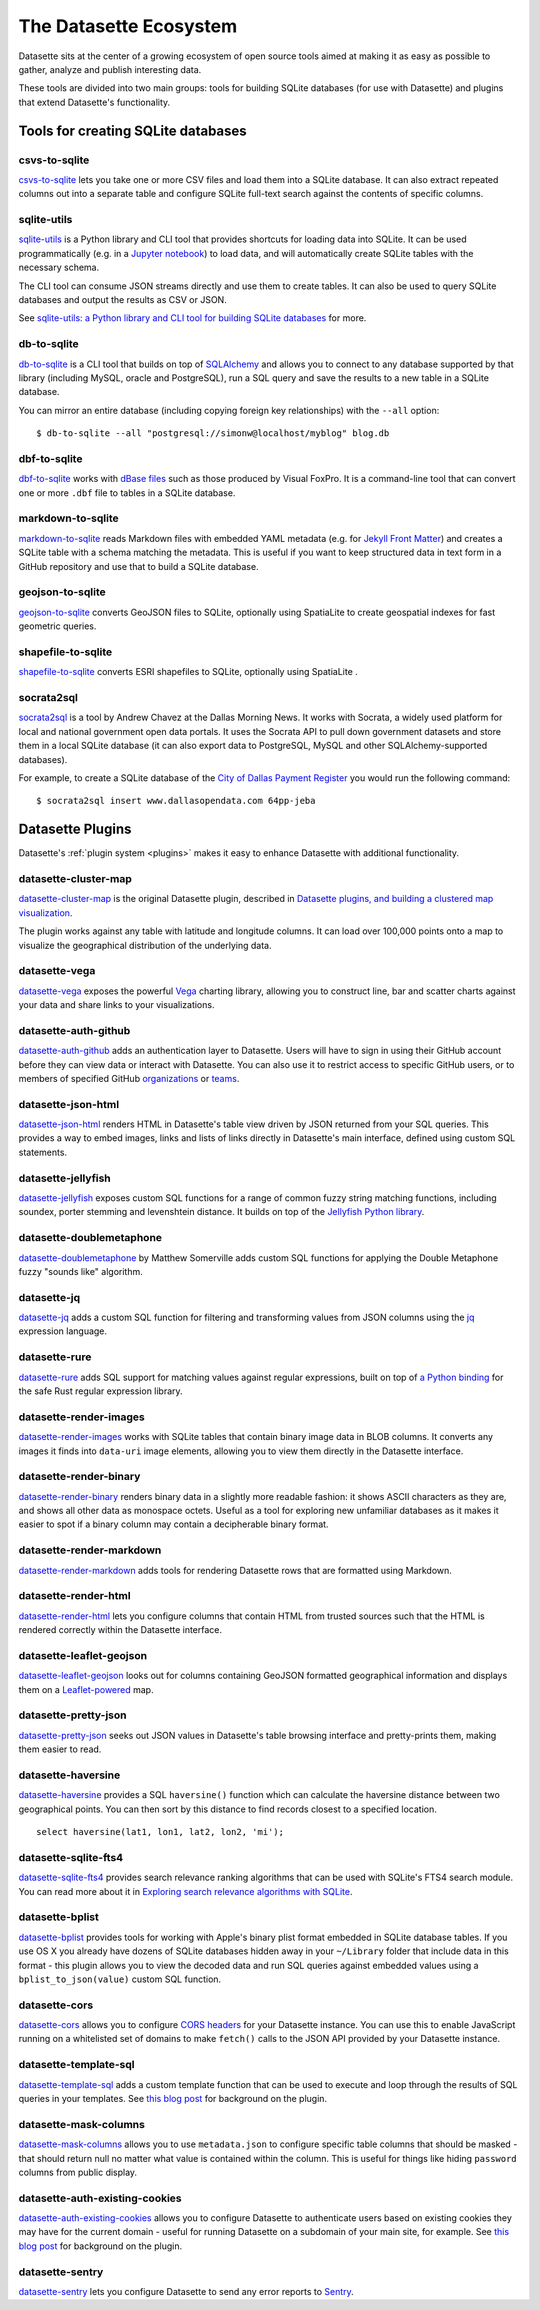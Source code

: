 .. _ecosystem:

=======================
The Datasette Ecosystem
=======================

Datasette sits at the center of a growing ecosystem of open source tools aimed at making it as easy as possible to gather, analyze and publish interesting data.

These tools are divided into two main groups: tools for building SQLite databases (for use with Datasette) and plugins that extend Datasette's functionality.

Tools for creating SQLite databases
===================================

csvs-to-sqlite
--------------

`csvs-to-sqlite <https://github.com/simonw/csvs-to-sqlite>`__ lets you take one or more CSV files and load them into a SQLite database. It can also extract repeated columns out into a separate table and configure SQLite full-text search against the contents of specific columns.

sqlite-utils
------------

`sqlite-utils <https://github.com/simonw/sqlite-utils>`__ is a Python library and CLI tool that provides shortcuts for loading data into SQLite. It can be used programmatically (e.g. in a `Jupyter notebook <https://jupyter.org/>`__) to load data, and will automatically create SQLite tables with the necessary schema.

The CLI tool can consume JSON streams directly and use them to create tables. It can also be used to query SQLite databases and output the results as CSV or JSON.

See `sqlite-utils: a Python library and CLI tool for building SQLite databases <https://simonwillison.net/2019/Feb/25/sqlite-utils/>`__ for more.

db-to-sqlite
------------

`db-to-sqlite <https://github.com/simonw/db-to-sqlite>`__ is a CLI tool that builds on top of `SQLAlchemy <https://www.google.com/search?client=firefox-b-1-ab&q=sqlalchemy>`__ and allows you to connect to any database supported by that library (including MySQL, oracle and PostgreSQL), run a SQL query and save the results to a new table in a SQLite database. 

You can mirror an entire database (including copying foreign key relationships) with the ``--all`` option::

    $ db-to-sqlite --all "postgresql://simonw@localhost/myblog" blog.db

dbf-to-sqlite
-------------

`dbf-to-sqlite <https://github.com/simonw/dbf-to-sqlite>`__ works with `dBase files <https://en.wikipedia.org/wiki/.dbf>`__ such as those produced by Visual FoxPro. It is a command-line tool that can convert one or more ``.dbf`` file to tables in a SQLite database.

markdown-to-sqlite
------------------

`markdown-to-sqlite <https://github.com/simonw/markdown-to-sqlite>`__ reads Markdown files with embedded YAML metadata (e.g. for `Jekyll Front Matter <https://jekyllrb.com/docs/front-matter/>`__) and creates a SQLite table with a schema matching the metadata. This is useful if you want to keep structured data in text form in a GitHub repository and use that to build a SQLite database.

geojson-to-sqlite
-----------------

`geojson-to-sqlite <https://github.com/simonw/geojson-to-sqlite>`__ converts GeoJSON files to SQLite, optionally using SpatiaLite to create geospatial indexes for fast geometric queries.

shapefile-to-sqlite
-------------------

`shapefile-to-sqlite <https://github.com/simonw/shapefile-to-sqlite>`__ converts ESRI shapefiles to SQLite, optionally using SpatiaLite .

socrata2sql
-----------

`socrata2sql <https://github.com/DallasMorningNews/socrata2sql>`__ is a tool by Andrew Chavez at the Dallas Morning News. It works with Socrata, a widely used platform for local and national government open data portals. It uses the Socrata API to pull down government datasets and store them in a local SQLite database (it can also export data to PostgreSQL, MySQL and other SQLAlchemy-supported databases).

For example, to create a SQLite database of the `City of Dallas Payment Register <https://www.dallasopendata.com/Budget-Finance/City-of-Dallas-Payment-Register/64pp-jeba>`__ you would run the following command::

    $ socrata2sql insert www.dallasopendata.com 64pp-jeba

.. _ecosystem_plugins:

Datasette Plugins
=================

Datasette's :ref:`plugin system <plugins>` makes it easy to enhance Datasette with additional functionality.

datasette-cluster-map
---------------------

`datasette-cluster-map <https://github.com/simonw/datasette-cluster-map>`__ is the original Datasette plugin, described in `Datasette plugins, and building a clustered map visualization <https://simonwillison.net/2018/Apr/20/datasette-plugins/>`__.

The plugin works against any table with latitude and longitude columns. It can load over 100,000 points onto a map to visualize the geographical distribution of the underlying data.

datasette-vega
--------------

`datasette-vega <https://github.com/simonw/datasette-vega>`__ exposes the powerful  `Vega <https://vega.github.io/vega/>`__ charting library, allowing you to construct line, bar and scatter charts against your data and share links to your visualizations.

datasette-auth-github
---------------------

`datasette-auth-github <https://github.com/simonw/datasette-auth-github>`__ adds an authentication layer to Datasette. Users will have to sign in using their GitHub account before they can view data or interact with Datasette. You can also use it to restrict access to specific GitHub users, or to members of specified GitHub `organizations <https://help.github.com/en/articles/about-organizations>`__ or `teams <https://help.github.com/en/articles/organizing-members-into-teams>`__.

datasette-json-html
-------------------

`datasette-json-html <https://github.com/simonw/datasette-json-html>`__ renders HTML in Datasette's table view driven by JSON returned from your SQL queries. This provides a way to embed images, links and lists of links directly in Datasette's main interface, defined using custom SQL statements.

datasette-jellyfish
-------------------

`datasette-jellyfish <https://github.com/simonw/datasette-jellyfish>`__ exposes custom SQL functions for a range of common fuzzy string matching functions, including soundex, porter stemming and levenshtein distance. It builds on top of the `Jellyfish Python library <https://jellyfish.readthedocs.io/>`__.

datasette-doublemetaphone
-------------------------

`datasette-doublemetaphone <https://github.com/dracos/datasette-doublemetaphone>`__ by Matthew Somerville adds custom SQL functions for applying the Double Metaphone fuzzy "sounds like" algorithm.

datasette-jq
------------

`datasette-jq <https://github.com/simonw/datasette-jq>`__ adds a custom SQL function for filtering and transforming values from JSON columns using the `jq <https://stedolan.github.io/jq/>`__ expression language.

datasette-rure
--------------

`datasette-rure <https://github.com/simonw/datasette-rure>`__ adds SQL support for matching values against regular expressions, built on top of `a Python binding <https://github.com/davidblewett/rure-python>`__ for the safe Rust regular expression library.

datasette-render-images
-----------------------

`datasette-render-images <https://github.com/simonw/datasette-render-images>`__ works with SQLite tables that contain binary image data in BLOB columns. It converts any images it finds into ``data-uri`` image elements, allowing you to view them directly in the Datasette interface.

datasette-render-binary
-----------------------

`datasette-render-binary <https://github.com/simonw/datasette-render-binary>`__ renders binary data in a slightly more readable fashion: it shows ASCII characters as they are, and shows all other data as monospace octets. Useful as a tool for exploring new unfamiliar databases as it makes it easier to spot if a binary column may contain a decipherable binary format.

datasette-render-markdown
-------------------------

`datasette-render-markdown <https://github.com/simonw/datasette-render-markdown>`__ adds tools for rendering Datasette rows that are formatted using Markdown.

datasette-render-html
---------------------

`datasette-render-html <https://github.com/simonw/datasette-render-html>`__ lets you configure columns that contain HTML from trusted sources such that the HTML is rendered correctly within the Datasette interface.

datasette-leaflet-geojson
-------------------------

`datasette-leaflet-geojson <https://github.com/simonw/datasette-leaflet-geojson>`__ looks out for columns containing GeoJSON formatted geographical information and displays them on a `Leaflet-powered <https://leafletjs.com/>`__ map.


datasette-pretty-json
---------------------

`datasette-pretty-json <https://github.com/simonw/datasette-pretty-json>`__ seeks out JSON values in Datasette's table browsing interface and pretty-prints them, making them easier to read.

datasette-haversine
-------------------

`datasette-haversine <https://github.com/simonw/datasette-haversine>`__ provides a SQL ``haversine()`` function which can calculate the haversine distance between two geographical points. You can then sort by this distance to find records closest to a specified location.

::

    select haversine(lat1, lon1, lat2, lon2, 'mi');

datasette-sqlite-fts4
---------------------

`datasette-sqlite-fts4 <https://github.com/simonw/datasette-sqlite-fts4>`__ provides search relevance ranking algorithms that can be used with SQLite's FTS4 search module. You can read more about it in `Exploring search relevance algorithms with SQLite <https://simonwillison.net/2019/Jan/7/exploring-search-relevance-algorithms-sqlite/>`__.

datasette-bplist
----------------

`datasette-bplist <https://github.com/simonw/datasette-bplist>`__ provides tools for working with Apple's binary plist format embedded in SQLite database tables. If you use OS X you already have dozens of SQLite databases hidden away in your ``~/Library`` folder that include data in this format - this plugin allows you to view the decoded data and run SQL queries against embedded values using a ``bplist_to_json(value)`` custom SQL function.

datasette-cors
--------------

`datasette-cors <https://github.com/simonw/datasette-cors>`__ allows you to configure `CORS headers <https://developer.mozilla.org/en-US/docs/Web/HTTP/CORS>`__ for your Datasette instance. You can use this to enable JavaScript running on a whitelisted set of domains to make ``fetch()`` calls to the JSON API provided by your Datasette instance.

datasette-template-sql
----------------------

`datasette-template-sql <https://github.com/simonw/datasette-template-sql>`__ adds a custom template function that can be used to execute and loop through the results of SQL queries in your templates. See `this blog post <https://simonwillison.net/2019/Nov/18/datasette-template-sql/>`__ for background on the plugin.

datasette-mask-columns
----------------------

`datasette-mask-columns <https://github.com/simonw/datasette-mask-columns>`__ allows you to use ``metadata.json`` to configure specific table columns that should be masked - that should return null no matter what value is contained within the column. This is useful for things like hiding ``password`` columns from public display.

datasette-auth-existing-cookies
-------------------------------

`datasette-auth-existing-cookies <https://github.com/simonw/datasette-auth-existing-cookies>`__ allows you to configure Datasette to authenticate users based on existing cookies they may have for the current domain - useful for running Datasette on a subdomain of your main site, for example. See `this blog post <https://simonwillison.net/2020/Jan/29/weeknotes-datasette-cookies-sentry/>`__ for background on the plugin.

datasette-sentry
----------------

`datasette-sentry <https://github.com/simonw/datasette-sentry>`__ lets you configure Datasette to send any error reports to `Sentry <https://sentry.io/>`__.
